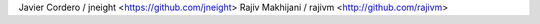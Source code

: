 Javier Cordero / jneight <https://github.com/jneight>
Rajiv Makhijani / rajivm <http://github.com/rajivm>